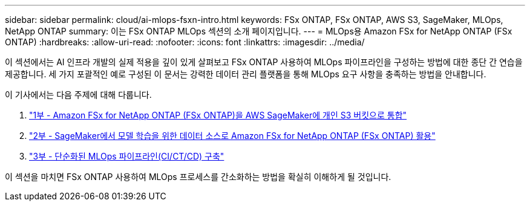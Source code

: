 ---
sidebar: sidebar 
permalink: cloud/ai-mlops-fsxn-intro.html 
keywords: FSx ONTAP, FSx ONTAP, AWS S3, SageMaker, MLOps, NetApp ONTAP 
summary: 이는 FSx ONTAP MLOps 섹션의 소개 페이지입니다. 
---
= MLOps용 Amazon FSx for NetApp ONTAP (FSx ONTAP)
:hardbreaks:
:allow-uri-read: 
:nofooter: 
:icons: font
:linkattrs: 
:imagesdir: ../media/


[role="lead"]
이 섹션에서는 AI 인프라 개발의 실제 적용을 깊이 있게 살펴보고 FSx ONTAP 사용하여 MLOps 파이프라인을 구성하는 방법에 대한 종단 간 연습을 제공합니다.  세 가지 포괄적인 예로 구성된 이 문서는 강력한 데이터 관리 플랫폼을 통해 MLOps 요구 사항을 충족하는 방법을 안내합니다.

이 기사에서는 다음 주제에 대해 다룹니다.

. link:ai-mlops-fsxn-s3.html["1부 - Amazon FSx for NetApp ONTAP (FSx ONTAP)을 AWS SageMaker에 개인 S3 버킷으로 통합"]
. link:ai-mlops-fsxn-sagemaker.html["2부 - SageMaker에서 모델 학습을 위한 데이터 소스로 Amazon FSx for NetApp ONTAP (FSx ONTAP) 활용"]
. link:ai-mlops-fsxn-cictcd.html["3부 - 단순화된 MLOps 파이프라인(CI/CT/CD) 구축"]


이 섹션을 마치면 FSx ONTAP 사용하여 MLOps 프로세스를 간소화하는 방법을 확실히 이해하게 될 것입니다.
